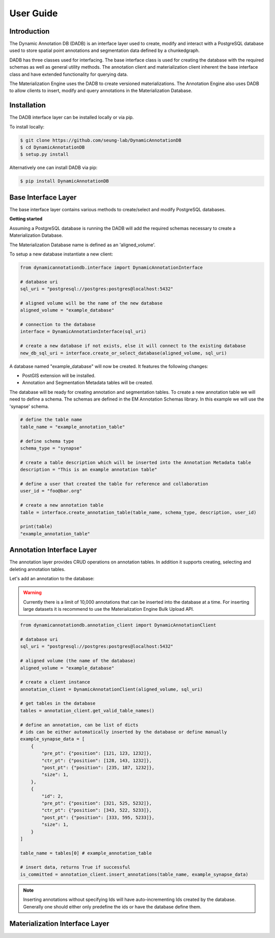 User Guide
==========

Introduction
------------
The Dynamic Annotation DB (DADB) is an interface layer used to create, modify and interact
with a PostgreSQL database used to store spatial point annotations and segmentation data
defined by a chunkedgraph.

DADB has three classes used for interfacing. The base interface class is used for 
creating the database with the required schemas as well as general utility methods. The 
annotation client and materialization client inherent the base interface class and have extended
functionality for querying data.

The Materialization Engine uses the DADB to create versioned materializations. The Annotation Engine also
uses DADB to allow clients to insert, modify and query annotations in the Materialization Database.


Installation
------------

The DADB interface layer can be installed locally or via pip.

To install locally:

.. code-block:: bash

    $ git clone https://github.com/seung-lab/DynamicAnnotationDB
    $ cd DynamicAnnotationDB
    $ setup.py install

Alternatively one can install DADB via pip:

.. code-block:: bash

    $ pip install DynamicAnnotationDB


Base Interface Layer
--------------------
The base interface layer contains various methods to create/select and modify PostgreSQL databases.


**Getting started**

Assuming a PostgreSQL database is running the DADB will add the required schemas necessary to create 
a Materialization Database. 

The Materialization Database name is defined as an 'aligned_volume'.

To setup a new database instantiate a new client:

.. code-block:: python

    from dynamicannotationdb.interface import DynamicAnnotationInterface

    # database uri
    sql_uri = "postgresql://postgres:postgres@localhost:5432"

    # aligned volume will be the name of the new database
    aligned_volume = "example_database"

    # connection to the database
    interface = DynamicAnnotationInterface(sql_uri)

    # create a new database if not exists, else it will connect to the existing database
    new_db_sql_uri = interface.create_or_select_database(aligned_volume, sql_uri)


A database named "example_database" will now be created. It features the following changes:

* PostGIS extension will be installed.
* Annotation and Segmentation Metadata tables will be created. 

The database will be ready for creating annotation and segmentation tables.
To create a new annotation table we will need to define a schema. The schemas are defined
in the EM Annotation Schemas library. In this example we will use the 'synapse' schema.

.. code-block:: python

    # define the table name
    table_name = "example_annotation_table"

    # define schema type
    schema_type = "synapse"

    # create a table description which will be inserted into the Annotation Metadata table 
    description = "This is an example annotation table"

    # define a user that created the table for reference and collaboration
    user_id = "foo@bar.org"

    # create a new annotation table 
    table = interface.create_annotation_table(table_name, schema_type, description, user_id)

    print(table)
    "example_annotation_table"


Annotation Interface Layer
--------------------------
The annotation layer provides CRUD operations on annotation tables. In addition it supports creating,
selecting and deleting annotation tables.

Let's add an annotation to the database:

.. warning::

    Currently there is a limit of 10,000 annotations that can be inserted into the database at a time.
    For inserting large datasets it is recommend to use the Materialization Engine Bulk Upload API.

.. code-block:: python

    from dynamicannotationdb.annotation_client import DynamicAnnotationClient

    # database uri
    sql_uri = "postgresql://postgres:postgres@localhost:5432"

    # aligned volume (the name of the database)
    aligned_volume = "example_database"

    # create a client instance
    annotation_client = DynamicAnnotationClient(aligned_volume, sql_uri)

    # get tables in the database
    tables = annotation_client.get_valid_table_names()
    
    # define an annotation, can be list of dicts
    # ids can be either automatically inserted by the database or define manually
    example_synapse_data = [
        {
            "pre_pt": {"position": [121, 123, 1232]},
            "ctr_pt": {"position": [128, 143, 1232]},
            "post_pt": {"position": [235, 187, 1232]},
            "size": 1,
        },
        {
            "id": 2,
            "pre_pt": {"position": [321, 525, 5232]},
            "ctr_pt": {"position": [343, 522, 5233]},
            "post_pt": {"position": [333, 595, 5233]},
            "size": 1,
        }
    ]

    table_name = tables[0] # example_annotation_table 

    # insert data, returns True if successful
    is_committed = annotation_client.insert_annotations(table_name, example_synapse_data)

.. note::
    Inserting annotations without specifying Ids will have auto-incrementing Ids created 
    by the database. Generally one should either only predefine the ids or have the database
    define them.


Materialization Interface Layer
-------------------------------